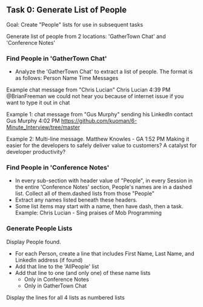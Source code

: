 ** Task 0: Generate List of People

Goal: Create "People" lists for use in subsequent tasks


Generate list of people from 2 locations:  'GatherTown Chat' and 'Conference Notes'

*** Find People in 'GatherTown Chat'
- Analyze the 'GatherTown Chat' to extract a list of people.  The format is as follows:
  Person Name
  Time
  Messages

Example chat message from "Chris Lucian"
    Chris Lucian
    4:39 PM
    @BrianFreeman we could not hear you because of internet issue if you want to type it out in chat

Example 1: chat message from "Gus Murphy" sending his LinkedIn contact
    Gus Murphy
    4:02 PM
    https://github.com/kuoman/6-Minute_Interview/tree/master

Example 2: Multi-line message.
    Matthew Knowles - GA
    1:52 PM
    Making it easier for the developers to safely deliver value to customers?
    A catalyst for developer productivity?

*** Find People in 'Conference Notes'
- In every sub-section with header value of "People", in every Session in the entire 'Conference Notes' section, People's names are in a dashed list.  Collect all of them.dashed lists from those "People" 
- Extract any names listed beneath these headers.
- Some list items may start with a name, then have dash, then a task.
  Example:
  Chris Lucian - Sing praises of Mob Programming

*** Generate People Lists

Display People found.
- For each Person, create a line that includes First Name, Last Name, and LinkedIn address (if found)
- Add that line to the 'AllPeople' list  
- Add that line to one (and only one) of these name lists
  - Only in Conference Notes
  - Only in GatherTown Chat

Display the lines for all 4 lists as numbered lists

